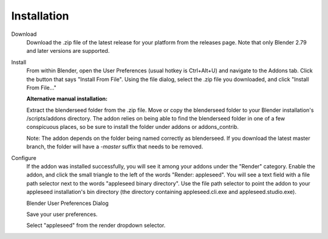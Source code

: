 Installation
++++++++++++

Download
	Download the .zip file of the latest release for your platform from the releases page. Note that only Blender 2.79 and later versions are supported.

Install
	From within Blender, open the User Preferences (usual hotkey is Ctrl+Alt+U) and navigate to the Addons tab. Click the button that says "Install From File". Using the file dialog, select the .zip file you downloaded, and click "Install From File..."

	**Alternative manual installation:**

	Extract the blenderseed folder from the .zip file. Move or copy the blenderseed folder to your Blender installation's /scripts/addons directory. The addon relies on being able to find the blenderseed folder in one of a few conspicuous places, so be sure to install the folder under addons or addons_contrib.

	Note: The addon depends on the folder being named correctly as blenderseed.  If you download the latest master branch, the folder will have a *-master* suffix that needs to be removed.

Configure
	If the addon was installed successfully, you will see it among your addons under the "Render" category. Enable the addon, and click the small triangle to the left of the words "Render: appleseed". You will see a text field with a file path selector next to the words "appleseed binary directory". Use the file path selector to point the addon to your appleseed installation's bin directory (the directory containing appleseed.cli.exe and appleseed.studio.exe).

	.. image:: \\_static\\screenshots\\blenderseed-addon-installation.png



	Blender User Preferences Dialog

	


	Save your user preferences.

	Select "appleseed" from the render dropdown selector.